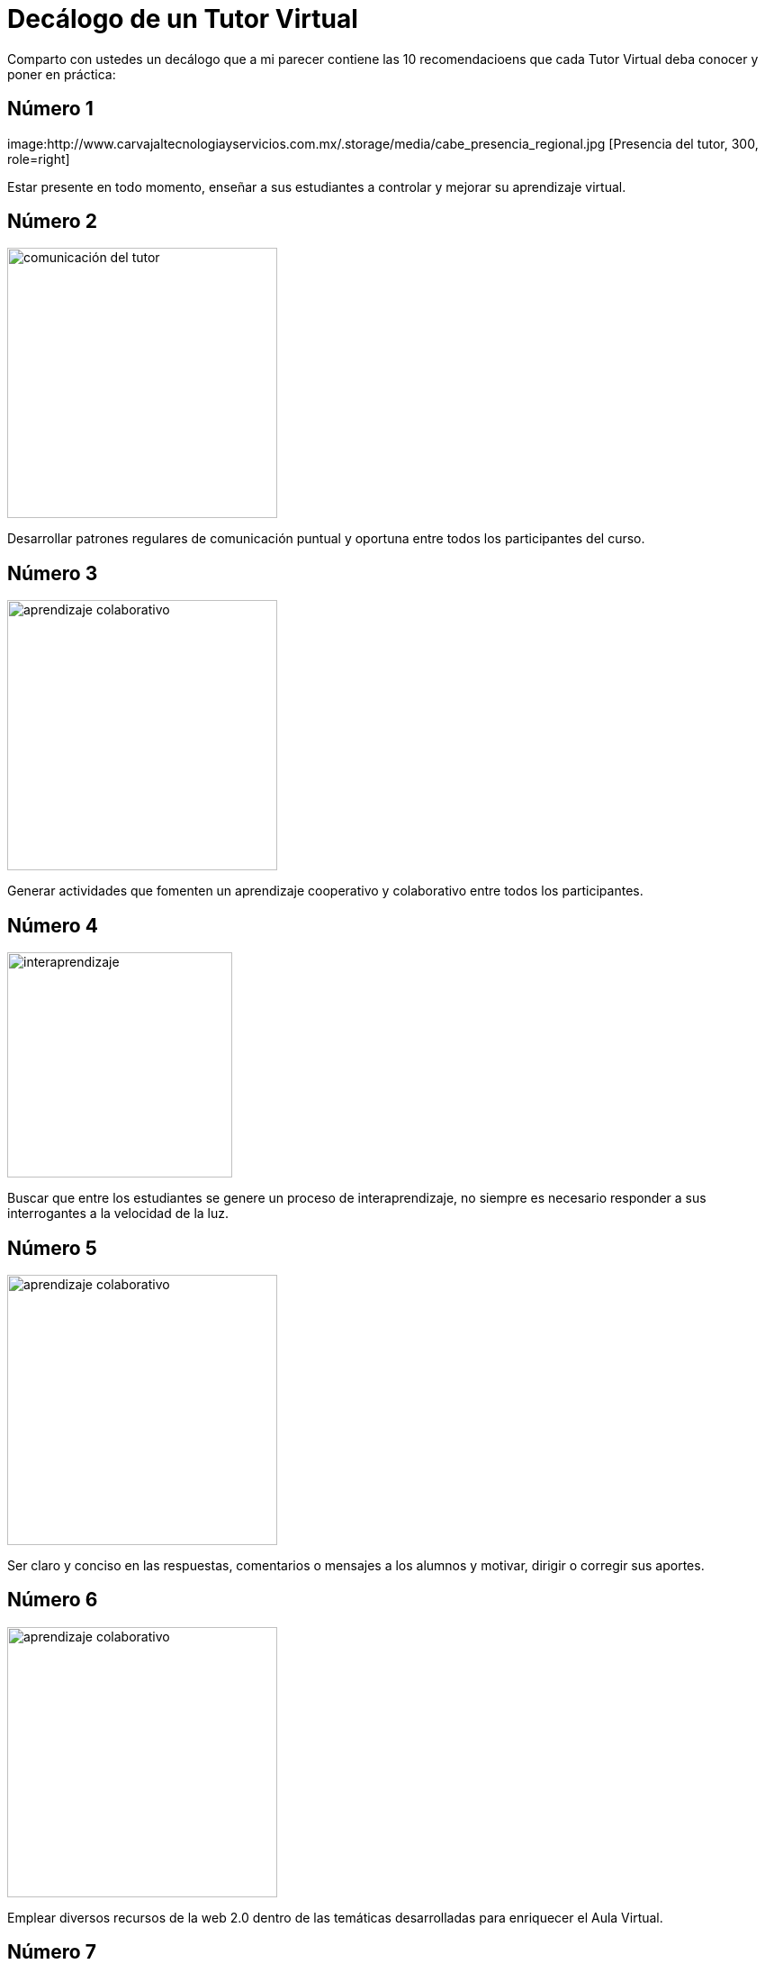 = Decálogo de un Tutor Virtual
:hp-tags: e-learning, tutor, virtual,decálogo tutoria virtual
:published_at: 2015-03-10

Comparto con ustedes un decálogo que a mi parecer contiene las 10 recomendacioens que cada Tutor Virtual deba conocer y poner en práctica:

== Número 1

image:http://www.carvajaltecnologiayservicios.com.mx/.storage/media/cabe_presencia_regional.jpg [Presencia del tutor, 300, role=right]

Estar presente en todo momento, enseñar a sus estudiantes a controlar y mejorar su aprendizaje virtual.

    
== Número 2 
image:http://icesem.com/wp-content/uploads/2014/10/estrategia-comunicacion.jpg[comunicación del tutor, 300, role=left]
    
Desarrollar patrones regulares de comunicación puntual y oportuna entre todos los participantes del curso.
    
== Número 3 

image:https://gesvin.files.wordpress.com/2015/09/aprendizajecooperativo7aspectoseficacia-artc3adculo-bloggesvin.jpg?w=350&h=200&crop=1[aprendizaje colaborativo, 300, role=right]

Generar actividades que fomenten un aprendizaje cooperativo y colaborativo entre todos los participantes.

== Número 4 

image:http://www.vvob.org.ec/sitio/sites/default/files/images/attached/thema_wereld01.jpg[interaprendizaje, 250, role=left]
	
Buscar que entre los estudiantes se genere un proceso de interaprendizaje, no siempre es necesario responder a sus interrogantes a la velocidad de la luz.

== Número 5

image:http://www.psicodiagnosis.es/images/motiva1_590.jpg[aprendizaje colaborativo, 300, role=right]

Ser claro y conciso en las respuestas, comentarios o mensajes a los alumnos y motivar, dirigir o corregir sus aportes.

== Número 6
image:http://media.appappeal.com/cloud/web-2.0-tag-cloud-4.png[aprendizaje colaborativo, 300, role=left]
	
Emplear diversos recursos de la web 2.0 dentro de las temáticas desarrolladas para enriquecer el Aula Virtual.

== Número 7

image:https://media.licdn.com/media/p/7/005/0ab/155/31e95c8.png[aprendizaje colaborativo, 300, role=right]

Emplear diversas Métodos-->estrategias--> Técnicas en el Aula Virtual, tanto para desarrollar, evaluar y calificar las diferentes actividades planificadas.

== Número 8 

image:http://www.altonivel.com.mx/assets/images/Estructura_V2/Marketing/Estrategias/esencia-marketing.jpg[aprendizaje colaborativo, 300, role=left]

Comprender que cada persona aprende y participa a su modo dentro de un entorno virtual, buscar esa individualidad de cada ser.

== Número 9 
image:http://www.astrane.com/wp-content/uploads/2013/02/tras.jpg[aprendizaje colaborativo, 300, role=right]

Utilizar un lenguaje apropiado en todo momento, dentro del AV y sus recursos y/o actividades como en las instrucciones de las mismas y los eventos sincrónicos.

== Número 10 
image:http://tramitel.net/assets/Nueve-errores-laborales-que-debes-evitar-cometer.jpg[errar, 300, role=left]

Recordar que somo seres humanos y que todos podemos errar, un buen tutor mediará con los estudiantes a fin de buscar una solución apropiada.